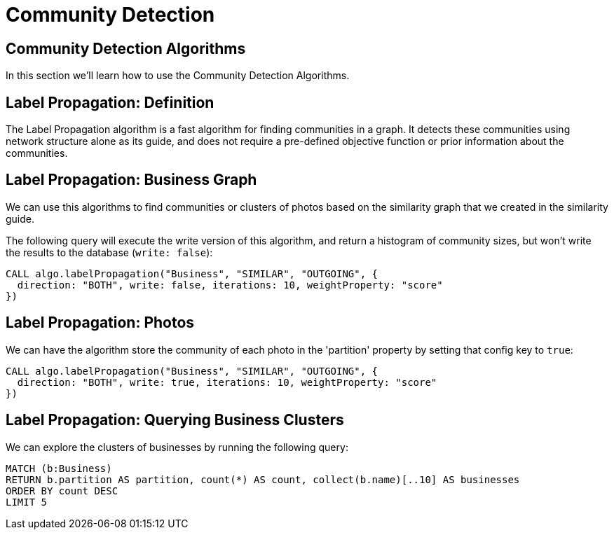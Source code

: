 = Community Detection
:icons: font
:csv-url: https://raw.githubusercontent.com/mathbeveridge/asoiaf/master/data

== Community Detection Algorithms

In this section we'll learn how to use the Community Detection Algorithms.

== Label Propagation: Definition

The Label Propagation algorithm is a fast algorithm for finding communities in a graph.
It detects these communities using network structure alone as its guide, and does not require a pre-defined objective function or prior information about the communities.


== Label Propagation: Business Graph

We can use this algorithms to find communities or clusters of photos based on the similarity graph that we created in the similarity guide.

The following query will execute the write version of this algorithm, and return a histogram of community sizes, but won't write the results to the database (`write: false`):

[source, cypher]
----
CALL algo.labelPropagation("Business", "SIMILAR", "OUTGOING", {
  direction: "BOTH", write: false, iterations: 10, weightProperty: "score"
})
----

== Label Propagation: Photos

We can have the algorithm store the community of each photo in the 'partition' property by setting that config key to `true`:

[source, cypher]
----
CALL algo.labelPropagation("Business", "SIMILAR", "OUTGOING", {
  direction: "BOTH", write: true, iterations: 10, weightProperty: "score"
})
----


== Label Propagation: Querying Business Clusters

We can explore the clusters of businesses by running the following query:

[source, cypher]
----

MATCH (b:Business)
RETURN b.partition AS partition, count(*) AS count, collect(b.name)[..10] AS businesses
ORDER BY count DESC
LIMIT 5
----




